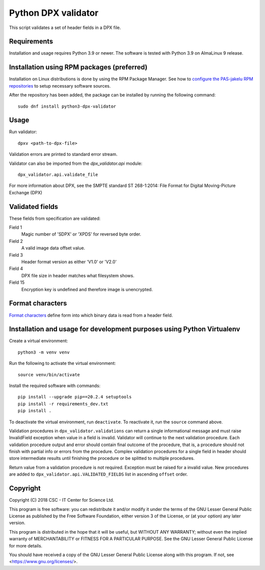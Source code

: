 Python DPX validator
====================

This script validates a set of header fields in a DPX file.

Requirements
------------

Installation and usage requires Python 3.9 or newer.
The software is tested with Python 3.9 on AlmaLinux 9 release.

Installation using RPM packages (preferred)
-------------------------------------------

Installation on Linux distributions is done by using the RPM Package Manager.
See how to `configure the PAS-jakelu RPM repositories`_ to setup necessary software sources.

.. _configure the PAS-jakelu RPM repositories: https://www.digitalpreservation.fi/user_guide/installation_of_tools 

After the repository has been added, the package can be installed by running the following command::

    sudo dnf install python3-dpx-validator

Usage
-----

Run validator::

    dpxv <path-to-dpx-file>

Validation errors are printed to standard error stream.

Validator can also be imported from the `dpx_validator.api` module::

    dpx_validator.api.validate_file  

For more information about DPX, see the SMPTE standard ST 268-1:2014:
File Format for Digital Moving-Picture Exchange (DPX)


Validated fields
----------------

These fields from specification are validated:


Field 1
    Magic number of 'SDPX' or 'XPDS' for reversed byte order.

Field 2
    A valid image data offset value.

Field 3
    Header format version as either 'V1.0' or 'V2.0'

Field 4
    DPX file size in header matches what filesystem shows.

Field 15
    Encryption key is undefined and therefore image is unencrypted.


Format characters
-----------------

`Format characters`_  define form into which binary data is read from a
header field.

.. _`Format characters`: https://docs.python.org/2/library/struct.html#format-characters

Installation and usage for development purposes using Python Virtualenv
-----------------------------------------------------------------------

Create a virtual environment::
    
    python3 -m venv venv

Run the following to activate the virtual environment::

    source venv/bin/activate

Install the required software with commands::

    pip install --upgrade pip==20.2.4 setuptools
    pip install -r requirements_dev.txt
    pip install .

To deactivate the virtual environment, run ``deactivate``.
To reactivate it, run the ``source`` command above.

Validation procedures in ``dpx_validator.validations`` can return a single
informational message and must raise InvalidField exception when value in a
field is invalid. Validator will continue to the next validation procedure.
Each validation procedure output and error should contain final outcome of
the procedure, that is, a procedure should not finish with partial info or
errors from the procedure. Complex validation procedures for a single field
in header should store intermediate results until finishing the procedure or
be splitted to multiple procedures.

Return value from a validation procedure is not required. Exception must be
raised for a invalid value. New procedures are added to
``dpx_validator.api.VALIDATED_FIELDS`` list in ascending ``offset`` order.

Copyright
---------
Copyright (C) 2018 CSC - IT Center for Science Ltd.

This program is free software: you can redistribute it and/or modify it under
the terms of the GNU Lesser General Public License as published by the Free
Software Foundation, either version 3 of the License, or (at your option) any
later version.

This program is distributed in the hope that it will be useful, but WITHOUT ANY
WARRANTY; without even the implied warranty of MERCHANTABILITY or FITNESS FOR A
PARTICULAR PURPOSE. See the GNU Lesser General Public License for more details.

You should have received a copy of the GNU Lesser General Public License along
with this program. If not, see <https://www.gnu.org/licenses/>.
